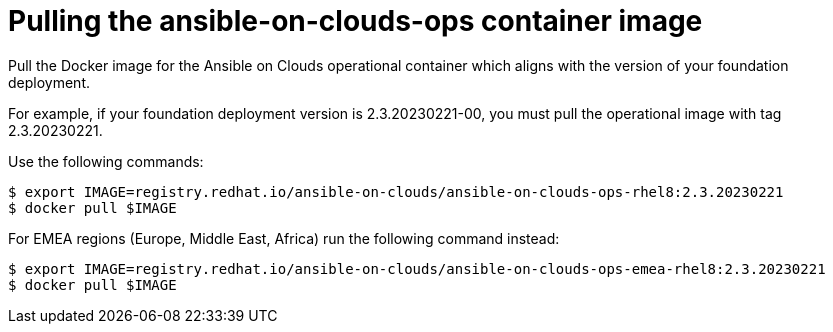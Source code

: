 [id="con-aws-pull-container-image_{context}"]

= Pulling the ansible-on-clouds-ops container image

Pull the Docker image for the Ansible on Clouds operational container which aligns with the version of your foundation deployment.

For example, if your foundation deployment version is 2.3.20230221-00, you must pull the operational image with tag 2.3.20230221.

Use the following commands:

[literal, options="nowrap" subs="+quotes,attributes"]
----
$ export IMAGE=registry.redhat.io/ansible-on-clouds/ansible-on-clouds-ops-rhel8:2.3.20230221
$ docker pull $IMAGE
----

For EMEA regions (Europe, Middle East, Africa) run the following command instead:

[source, bash]
----
$ export IMAGE=registry.redhat.io/ansible-on-clouds/ansible-on-clouds-ops-emea-rhel8:2.3.20230221
$ docker pull $IMAGE
----